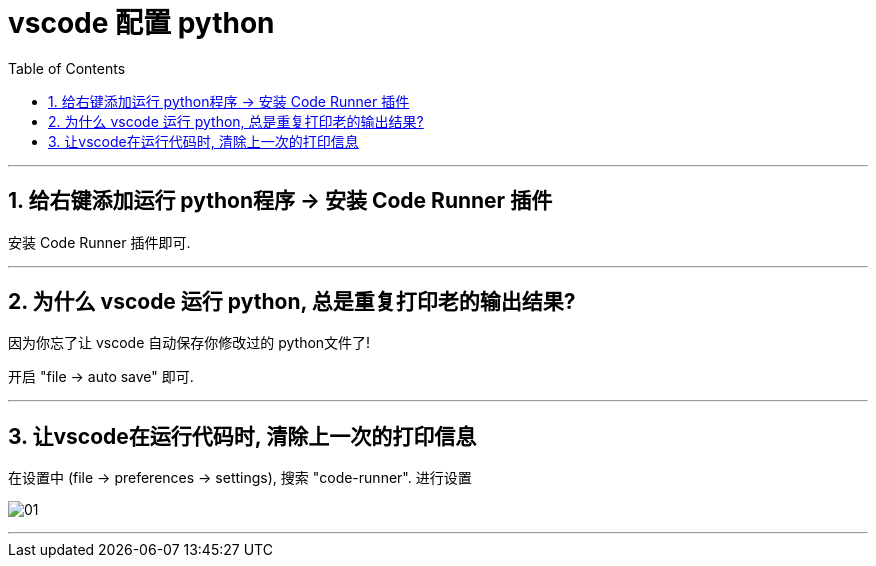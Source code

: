 
= vscode 配置 python
:toc:
:sectnums:

---

== 给右键添加运行 python程序 -> 安装 Code Runner 插件

安装 Code Runner 插件即可.

---

== 为什么 vscode 运行 python, 总是重复打印老的输出结果?

因为你忘了让 vscode 自动保存你修改过的 python文件了!

开启 "file -> auto save" 即可.

---

== 让vscode在运行代码时, 清除上一次的打印信息

在设置中 (file -> preferences -> settings), 搜索 "code-runner". 进行设置

image:img/01.png[]

---



